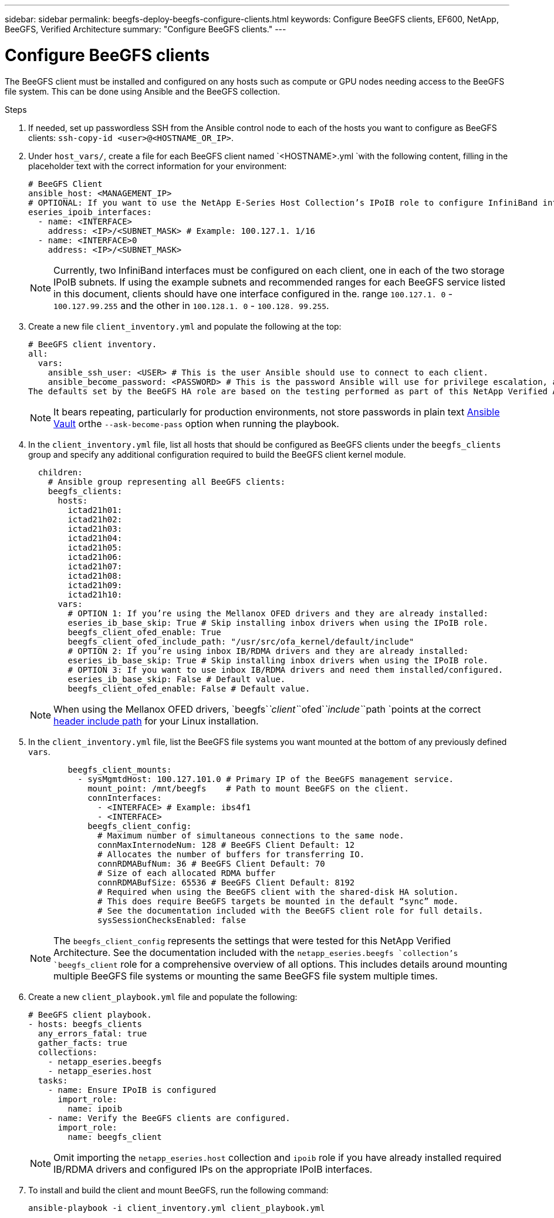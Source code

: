 ---
sidebar: sidebar
permalink: beegfs-deploy-beegfs-configure-clients.html
keywords: Configure BeeGFS clients, EF600, NetApp, BeeGFS, Verified Architecture
summary: "Configure BeeGFS clients."
---

= Configure BeeGFS clients
:hardbreaks:
:nofooter:
:icons: font
:linkattrs:
:imagesdir: ./media/

[.lead]
The BeeGFS client must be installed and configured on any hosts such as compute or GPU nodes needing access to the BeeGFS file system. This can be done using Ansible and the BeeGFS collection.

.Steps
. If needed, set up passwordless SSH from the Ansible control node to each of the hosts you want to configure as BeeGFS clients: `ssh-copy-id <user>@<HOSTNAME_OR_IP>`.

. Under `host_vars/`,  create a file for each BeeGFS client named `<HOSTNAME>.yml `with the following content, filling in the placeholder text with the correct information for your environment:
+
....
# BeeGFS Client
ansible_host: <MANAGEMENT_IP>
# OPTIONAL: If you want to use the NetApp E-Series Host Collection’s IPoIB role to configure InfiniBand interfaces for clients to connect to BeeGFS file systems:
eseries_ipoib_interfaces:
  - name: <INTERFACE>
    address: <IP>/<SUBNET_MASK> # Example: 100.127.1. 1/16
  - name: <INTERFACE>0
    address: <IP>/<SUBNET_MASK>
....
+
[NOTE]
Currently,  two InfiniBand interfaces must be configured on each client, one in each of the two storage IPoIB subnets. If using the example subnets and recommended ranges for each BeeGFS service listed in this document,  clients should have one interface configured in the. range `100.127.1. 0` - `100.127.99.255` and the other in `100.128.1. 0` - `100.128. 99.255`.

. Create a new file `client_inventory.yml` and populate the following at the top:
+
....
# BeeGFS client inventory.
all:
  vars:
    ansible_ssh_user: <USER> # This is the user Ansible should use to connect to each client.
    ansible_become_password: <PASSWORD> # This is the password Ansible will use for privilege escalation, and requires the ansible_ssh_user be root, or have sudo privileges.
The defaults set by the BeeGFS HA role are based on the testing performed as part of this NetApp Verified Architecture and differ from the typical BeeGFS client defaults.
....
+
[NOTE]
It bears repeating, particularly for production environments,  not store passwords in plain text https://docs.ansible.com/ansible/latest/user_guide/vault.html[Ansible Vault^] orthe `--ask-become-pass` option when running the playbook.

. In the `client_inventory.yml` file,  list all hosts that should be configured as BeeGFS clients under the `beegfs_clients` group and specify any additional configuration required to build the BeeGFS client kernel module.
+
....
  children:
    # Ansible group representing all BeeGFS clients:
    beegfs_clients:
      hosts:
        ictad21h01:
        ictad21h02:
        ictad21h03:
        ictad21h04:
        ictad21h05:
        ictad21h06:
        ictad21h07:
        ictad21h08:
        ictad21h09:
        ictad21h10:
      vars:
        # OPTION 1: If you’re using the Mellanox OFED drivers and they are already installed:
        eseries_ib_base_skip: True # Skip installing inbox drivers when using the IPoIB role.
        beegfs_client_ofed_enable: True
        beegfs_client_ofed_include_path: "/usr/src/ofa_kernel/default/include"
        # OPTION 2: If you’re using inbox IB/RDMA drivers and they are already installed:
        eseries_ib_base_skip: True # Skip installing inbox drivers when using the IPoIB role.
        # OPTION 3: If you want to use inbox IB/RDMA drivers and need them installed/configured.
        eseries_ib_base_skip: False # Default value.
        beegfs_client_ofed_enable: False # Default value.
....
+
[NOTE]
When using the Mellanox OFED drivers,  `beegfs`_`client`_`ofed`_`include`_`path `points at the correct https://doc.beegfs.io/latest/advanced_topics/rdma_support.html[header include path^] for your Linux installation.

. In the `client_inventory.yml` file,  list the BeeGFS file systems you want mounted at the bottom of any previously defined `vars`.
+
....
        beegfs_client_mounts:
          - sysMgmtdHost: 100.127.101.0 # Primary IP of the BeeGFS management service.
            mount_point: /mnt/beegfs    # Path to mount BeeGFS on the client.
            connInterfaces:
              - <INTERFACE> # Example: ibs4f1
              - <INTERFACE>
            beegfs_client_config:
              # Maximum number of simultaneous connections to the same node.
              connMaxInternodeNum: 128 # BeeGFS Client Default: 12
              # Allocates the number of buffers for transferring IO.
              connRDMABufNum: 36 # BeeGFS Client Default: 70
              # Size of each allocated RDMA buffer
              connRDMABufSize: 65536 # BeeGFS Client Default: 8192
              # Required when using the BeeGFS client with the shared-disk HA solution.
              # This does require BeeGFS targets be mounted in the default “sync” mode.
              # See the documentation included with the BeeGFS client role for full details.
              sysSessionChecksEnabled: false
....
+
[NOTE]
The `beegfs_client_config` represents the settings that were tested for this NetApp Verified Architecture. See the documentation included with the `netapp_eseries.beegfs `collection’s `beegfs_client` role for a comprehensive overview of all options. This includes details around mounting multiple BeeGFS file systems or mounting the same BeeGFS file system multiple times.

. Create a new `client_playbook.yml` file and populate the following:
+
....
# BeeGFS client playbook.
- hosts: beegfs_clients
  any_errors_fatal: true
  gather_facts: true
  collections:
    - netapp_eseries.beegfs
    - netapp_eseries.host
  tasks:
    - name: Ensure IPoIB is configured
      import_role:
        name: ipoib
    - name: Verify the BeeGFS clients are configured.
      import_role:
        name: beegfs_client
....
+
[NOTE]
Omit importing the `netapp_eseries.host` collection and `ipoib` role if you have already installed required IB/RDMA drivers and configured IPs on the appropriate IPoIB interfaces.

. To install and build the client and mount BeeGFS,  run the following command:
+
....
ansible-playbook -i client_inventory.yml client_playbook.yml
....
